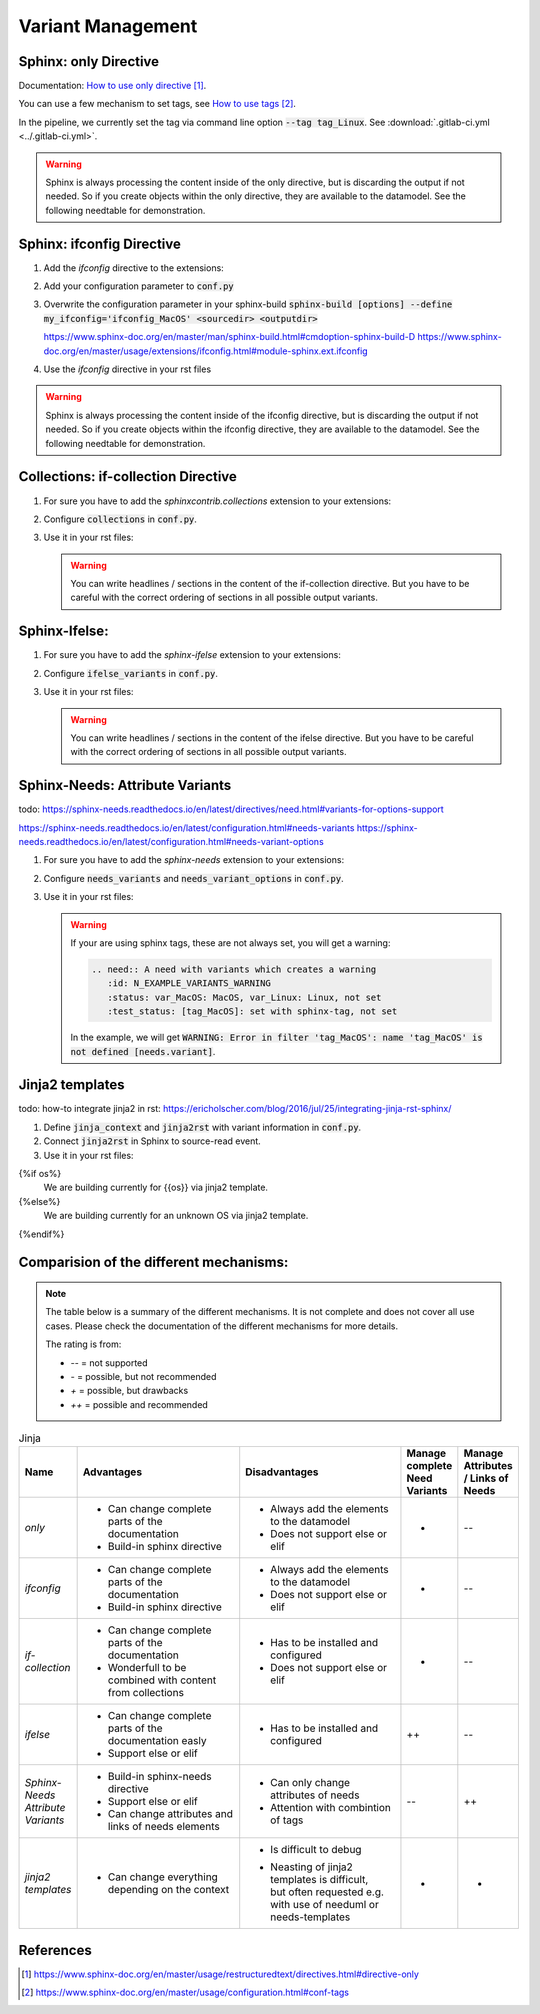 ##################
Variant Management
##################


Sphinx: only Directive
======================

Documentation: `How to use only directive`_.

You can use a few mechanism to set tags, see `How to use tags`_.

In the pipeline, we currently set the tag via command line option :code:`--tag tag_Linux`.
See :download:`.gitlab-ci.yml <../.gitlab-ci.yml>`.

.. example:: `only` directive

   .. only:: tag_Windows

      We are building currently for Windows via tag.

      .. need:: Need Tag Windows
         :id: N_VARIANT_TAG_WINDOWS

   .. only:: tag_MacOS

      We are building currently for MacOS via tag.

      .. need:: Need Tag MacOS
         :id: N_VARIANT_TAG_MACOS

   .. only:: tag_Linux

      We are building currently for Linux via tag.

      .. need:: Need Tag Linux
         :id: N_VARIANT_TAG_LINUX

.. warning::

   Sphinx is always processing the content inside of the only directive,
   but is discarding the output if not needed.
   So if you create objects within the only directive, they are available to the datamodel.
   See the following needtable for demonstration.

.. needtable::
   :filter: c.this_doc() and section_name == "Sphinx: only Directive"
   :style: table


Sphinx: ifconfig Directive
==========================

1. Add the `ifconfig` directive to the extensions:

   .. code-block:: python
      :caption: How-to add `ifconfig` directive to the extensions

      extensions = [
         #...
         'sphinx.ext.ifconfig',
         #...
      ]

2. Add your configuration parameter to :code:`conf.py`

   .. literalinclude:: conf.py
      :caption: How-to add a customer configuration value to sphinx
      :language: py
      :linenos:
      :start-after: # -- sphinx ifconfig
      :end-before: # -- sphinx ifconfig end
      :prepend: def setup(app):

3. Overwrite the configuration parameter in your sphinx-build
   :code:`sphinx-build [options] --define my_ifconfig='ifconfig_MacOS' <sourcedir> <outputdir>`

   https://www.sphinx-doc.org/en/master/man/sphinx-build.html#cmdoption-sphinx-build-D
   https://www.sphinx-doc.org/en/master/usage/extensions/ifconfig.html#module-sphinx.ext.ifconfig

4. Use the `ifconfig` directive in your rst files

   .. example:: `ifconfig` directive

      .. ifconfig:: my_ifconfig == "ifconfig_Windows"

         We are building currently for Windows via ifconfig.

         .. need:: Need ifconfig Windows
            :id: N_VARIANT_IFCONFIG_WINDOWS

      .. ifconfig:: my_ifconfig == "ifconfig_MacOS"

         We are building currently for MacOS via ifconfig.

         .. need:: Need ifconfig MacOS
            :id: N_VARIANT_IFCONFIG_MACOS

      .. ifconfig:: my_ifconfig == "ifconfig_Linux"

         We are building currently for Linux via ifconfig.

         .. need:: Need ifconfig Linux
            :id: N_VARIANT_IFCONFIG_LINUX

.. warning::

   Sphinx is always processing the content inside of the ifconfig directive,
   but is discarding the output if not needed.
   So if you create objects within the ifconfig directive, they are available to the datamodel.
   See the following needtable for demonstration.

.. needtable::
   :filter: c.this_doc() and section_name == "Sphinx: ifconfig Directive"
   :style: table


Collections: if-collection Directive
====================================

1. For sure you have to add the `sphinxcontrib.collections` extension to your extensions:

   .. code-block:: python
      :caption: How-to add `sphinxcontrib.collections` extension to the extensions

      extensions = [
         #...
         'sphinxcontrib.collections',
         #...
      ]

2. Configure :code:`collections` in :code:`conf.py`.

   .. literalinclude:: conf.py
      :caption: How-to configure collections extension
      :language: py
      :lineno-match:
      :start-after: # -- extension configuration: collections
      :end-before: # -- extension configuration: collections end

3. Use it in your rst files:

   .. example:: useblocks Collections: if-collection Directive

      .. if-collection:: collection_Windows

         We are building currently for Windows via if-collection.

         .. need:: Need if-collection Windows
            :id: N_VARIANT_COLLECTION_WINDOWS

      .. if-collection:: collection_MacOS

         We are building currently for MacOS via if-collection.

         .. need:: Need if-collection MacOS
            :id: N_VARIANT_COLLECTION_MACOS

      .. if-collection:: collection_Linux

         We are building currently for Linux via if-collection.

         .. need:: Need if-collection Linux
            :id: N_VARIANT_COLLECTION_LINUX

   .. warning::

      You can write headlines / sections in the content of the if-collection directive.
      But you have to be careful with the correct ordering of sections in all
      possible output variants.

.. needtable::
   :filter: c.this_doc() and section_name == "Collections: if-collection Directive"
   :style: table


Sphinx-Ifelse:
==============

1. For sure you have to add the `sphinx-ifelse` extension to your extensions:

   .. code-block:: python
      :caption: How-to add `sphinx-ifelse` extension to the extensions

      extensions = [
         #...
         'sphinx_ifelse',
         #...
      ]

2. Configure :code:`ifelse_variants` in :code:`conf.py`.

   .. literalinclude:: conf.py
      :caption: How-to configure ifelse_variants
      :language: py
      :lineno-match:
      :start-after: # -- extension configuration: ifelse
      :end-before: # -- extension configuration: ifelse end

3. Use it in your rst files:

   .. example:: Sphinx-Ifelse:

      .. if:: ifelse_OS == "ifelse_Windows"

         We are building currently for Windows via ifelse.

         .. need:: Need ifelse Windows
            :id: N_VARIANT_IFELSE_WINDOWS

      .. elif:: ifelse_OS == "ifelse_MacOS"

         We are building currently for MacOS via ifelse.

         .. need:: Need ifelse MacOS
            :id: N_VARIANT_IFELSE_MACOS

      .. elif:: ifelse_OS == "ifelse_Linux"

         We are building currently for Linux via ifelse.

         .. need:: Need ifelse Linux
            :id: N_VARIANT_IFELSE_LINUX

      .. else::

         We are building currently for an unknown OS via ifelse.

         .. need:: Need ifelse OS Unknown
            :id: N_VARIANT_IFELSE_OS_UNKNOWN

   .. warning::

      You can write headlines / sections in the content of the ifelse directive.
      But you have to be careful with the correct ordering of sections in all
      possible output variants.

.. needtable::
   :filter: c.this_doc() and section_name == "Sphinx-Ifelse:"
   :style: table


Sphinx-Needs: Attribute Variants
================================

todo:
https://sphinx-needs.readthedocs.io/en/latest/directives/need.html#variants-for-options-support

https://sphinx-needs.readthedocs.io/en/latest/configuration.html#needs-variants
https://sphinx-needs.readthedocs.io/en/latest/configuration.html#needs-variant-options

1. For sure you have to add the `sphinx-needs` extension to your extensions:

   .. code-block:: python
      :caption: How-to add `sphinx-needs` extension to the extensions

      extensions = [
         #...
         'sphinx_needs',
         #...
      ]

2. Configure :code:`needs_variants` and :code:`needs_variant_options` in :code:`conf.py`.

   .. literalinclude:: conf.py
      :caption: How-to configure needs_variants and needs_variant_options
      :language: py
      :linenos:
      :start-after: # sphinx-needs variants start
      :end-before: # sphinx-needs variants end

3. Use it in your rst files:

   .. example:: Sphinx-Needs: Attribute Variants

      .. need:: A need with variants
         :id: N_EXAMPLE_VARIANTS
         :status: var_MacOS:MacOS, var_Linux:Linux,not set
         :test_status: var_MacOS:set with variant,not set
         :satisfies: var_MacOS:N_EXAMPLE_VARIANTS_ORDERING

      .. need:: A need with variants (with different ordering)
         :id: N_EXAMPLE_VARIANTS_ORDERING
         :status: var_Linux:Linux, var_MacOS:MacOS,not set
         :test_status: [tag_Linux]:set with sphinx-tag,not set

   .. warning::

      If your are using sphinx tags, these are not always set,
      you will get a warning:

      .. code-block:: python

         .. need:: A need with variants which creates a warning
            :id: N_EXAMPLE_VARIANTS_WARNING
            :status: var_MacOS: MacOS, var_Linux: Linux, not set
            :test_status: [tag_MacOS]: set with sphinx-tag, not set

      In the example, we will get :code:`WARNING: Error in filter
      'tag_MacOS': name 'tag_MacOS' is not defined [needs.variant]`.

.. needtable::
   :filter: c.this_doc() and section_name == "Sphinx-Needs: Attribute Variants"
   :style: table


Jinja2 templates
================

todo:
how-to integrate jinja2 in rst: https://ericholscher.com/blog/2016/jul/25/integrating-jinja-rst-sphinx/

1. Define :code:`jinja_context` and :code:`jinja2rst` with variant information
   in :code:`conf.py`.

   .. literalinclude:: conf.py
      :caption: How-to configure jinja_context and jinja2rst
      :language: py
      :linenos:
      :start-after: # -- extension configuration: Jinja2
      :end-before: # -- extension configuration: Jinja2 end

2. Connect :code:`jinja2rst` in Sphinx to source-read event.

   .. literalinclude:: conf.py
      :caption: How-to connect jinja2rst to source-read event
      :language: py
      :linenos:
      :start-after: # -- use jinja2rst in setup
      :end-before: # -- use jinja2rst in setup end
      :prepend: def setup(app):

3. Use it in your rst files:

   .. example:: Jinja2:

{%if os%}
         We are building currently for {{os}} via jinja2 template.

         .. need:: Need Jinja2 {{os}}
            :id: N_VARIANT_JINJA2_{{os}}
            :status: {%if os == 'QNX'%}set by template{%else%}not set{%endif%}
            {%if realtime%}:satisfies: N_ALWAYS_JINJA2_REALTIME{%endif%}
{%else%}
         We are building currently for an unknown OS via jinja2 template.

         .. need:: Need Jinja2 OS Unknown
            :id: N_VARIANT_JINJA2_OS_UNKNOWN
{%endif%}

         .. need:: Need Jinja2 realtime
            :id: N_ALWAYS_JINJA2_REALTIME

.. needtable::
   :filter: c.this_doc() and section_name == "Jinja2 templates"
   :style: table


Comparision of the different mechanisms:
========================================

.. note::

   The table below is a summary of the different mechanisms.
   It is not complete and does not cover all use cases.
   Please check the documentation of the different mechanisms for more details.


   The rating is from:

   * `--` = not supported
   * `-` = possible, but not recommended
   * `+` = possible, but drawbacks
   * `++` = possible and recommended

.. list-table:: Jinja
   :header-rows: 1
   :widths: 10 30 30 10 10

   *  - Name
      - Advantages
      - Disadvantages
      - | Manage complete
        | Need Variants
      - | Manage Attributes
        | / Links of Needs
   *  - `only`
      -  - Can change complete parts of the documentation
         - Build-in sphinx directive
      -  - Always add the elements to the datamodel
         - Does not support else or elif
      - +
      - --
   *  - `ifconfig`
      -  - Can change complete parts of the documentation
         - Build-in sphinx directive
      -  - Always add the elements to the datamodel
         - Does not support else or elif
      - +
      - --
   *  - `if-collection`
      -  - Can change complete parts of the documentation
         - Wonderfull to be combined with content from collections
      -  - Has to be installed and configured
         - Does not support else or elif
      - +
      - --
   *  - `ifelse`
      -  - Can change complete parts of the documentation easly
         - Support else or elif
      -  - Has to be installed and configured
      - ++
      - --
   *  - | `Sphinx-Needs`
        | `Attribute Variants`
      -  - Build-in sphinx-needs directive
         - Support else or elif
         - Can change attributes and links of needs elements
      -  - Can only change attributes of needs
         - Attention with combintion of tags
      - --
      - ++
   *  - | `jinja2`
        | `templates`
      -  - Can change everything depending on the context
      -  - Is difficult to debug
         - | Neasting of jinja2 templates is difficult,
           | but often requested e.g.
           | with use of needuml or needs-templates
      - +
      - +

References
==========

.. target-notes::

.. _`How to use only directive` : https://www.sphinx-doc.org/en/master/usage/restructuredtext/directives.html#directive-only

.. _`How to use tags` : https://www.sphinx-doc.org/en/master/usage/configuration.html#conf-tags
